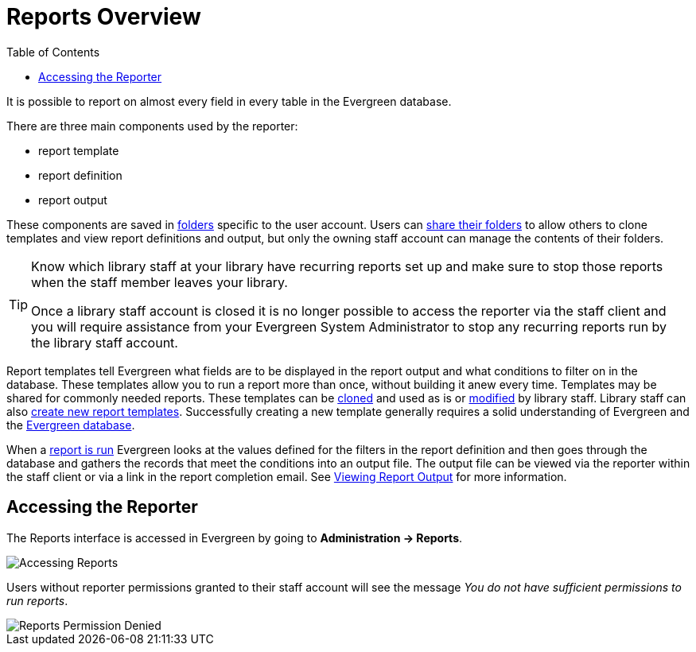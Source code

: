 [[reports_overview]]
= Reports Overview =
:toc:

indexterm:[reports, reports permissions, permissions]

It is possible to report on almost every field in every table in the Evergreen database. 

There are three main components used by the reporter:

* report template
* report definition
* report output

These components are saved in xref:reports:reporter_folder.adoc[folders] specific to the user account. Users can xref:reports:reporter_folder.adoc#sharing_folders[share their folders] to allow others to clone templates and view report definitions and output, but only the owning staff account can manage the contents of their folders.

[TIP]
=====
Know which library staff at your library have recurring reports set up and make sure to stop those reports when the staff member leaves your library.  

Once a library staff account is closed it is no longer possible to access the reporter via the staff client and you will require assistance from your Evergreen System Administrator to stop any recurring reports run by the library staff account.
=====

Report templates tell Evergreen what fields are to be displayed in the report output and
what conditions to filter on in the database. These templates 
allow you to run a report more than once, without building it anew every time. Templates may be shared for commonly needed reports. These templates can be xref:reports:reporter_cloning_shared_templates.adoc[cloned] and used as is or xref:reports:reporter_modifying_templates.adoc[modified] by library staff. Library staff can also xref:reports:reporter_create_templates.adoc[create new report templates]. Successfully creating a new template generally requires a solid understanding of Evergreen and the xref:reports:reporter_evergreen_database.adoc[Evergreen database]. 

When a xref:reports:reporter_basics.adoc#running_reports[report is run] Evergreen looks at the values defined for the filters in the report definition and then goes through the database and gathers the records that meet the conditions into an output file. The output file can be viewed via the reporter within the staff client or via a link in the report completion email. See xref:reports:reporter_basics.adoc#viewing_report_output[Viewing Report Output] for more information.

== Accessing the Reporter ==

The Reports interface is accessed in Evergreen by going to *Administration -> Reports*.

image::reporter_overview/accessing-reports-1.png[Accessing Reports]

Users without reporter permissions granted to their staff account will see the message _You do 
not have sufficient permissions to run reports_.

image::reporter_overview/accessing-reports-2.png[Reports Permission Denied]